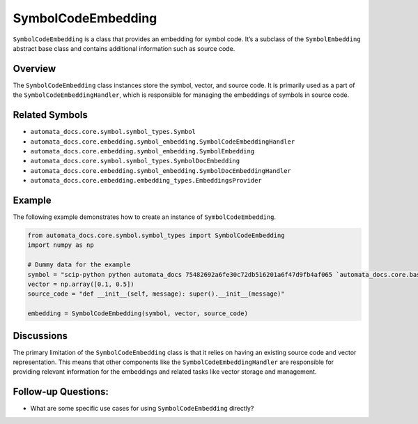 SymbolCodeEmbedding
===================

``SymbolCodeEmbedding`` is a class that provides an embedding for symbol
code. It’s a subclass of the ``SymbolEmbedding`` abstract base class and
contains additional information such as source code.

Overview
--------

The ``SymbolCodeEmbedding`` class instances store the symbol, vector,
and source code. It is primarily used as a part of the
``SymbolCodeEmbeddingHandler``, which is responsible for managing the
embeddings of symbols in source code.

Related Symbols
---------------

-  ``automata_docs.core.symbol.symbol_types.Symbol``
-  ``automata_docs.core.embedding.symbol_embedding.SymbolCodeEmbeddingHandler``
-  ``automata_docs.core.embedding.symbol_embedding.SymbolEmbedding``
-  ``automata_docs.core.symbol.symbol_types.SymbolDocEmbedding``
-  ``automata_docs.core.embedding.symbol_embedding.SymbolDocEmbeddingHandler``
-  ``automata_docs.core.embedding.embedding_types.EmbeddingsProvider``

Example
-------

The following example demonstrates how to create an instance of
``SymbolCodeEmbedding``.

.. code:: python

   from automata_docs.core.symbol.symbol_types import SymbolCodeEmbedding
   import numpy as np

   # Dummy data for the example
   symbol = "scip-python python automata_docs 75482692a6fe30c72db516201a6f47d9fb4af065 `automata_docs.core.base.tool`/ToolNotFoundError#__init__()."
   vector = np.array([0.1, 0.5])
   source_code = "def __init__(self, message): super().__init__(message)"

   embedding = SymbolCodeEmbedding(symbol, vector, source_code)

Discussions
-----------

The primary limitation of the ``SymbolCodeEmbedding`` class is that it
relies on having an existing source code and vector representation. This
means that other components like the ``SymbolCodeEmbeddingHandler`` are
responsible for providing relevant information for the embeddings and
related tasks like vector storage and management.

Follow-up Questions:
--------------------

-  What are some specific use cases for using ``SymbolCodeEmbedding``
   directly?
